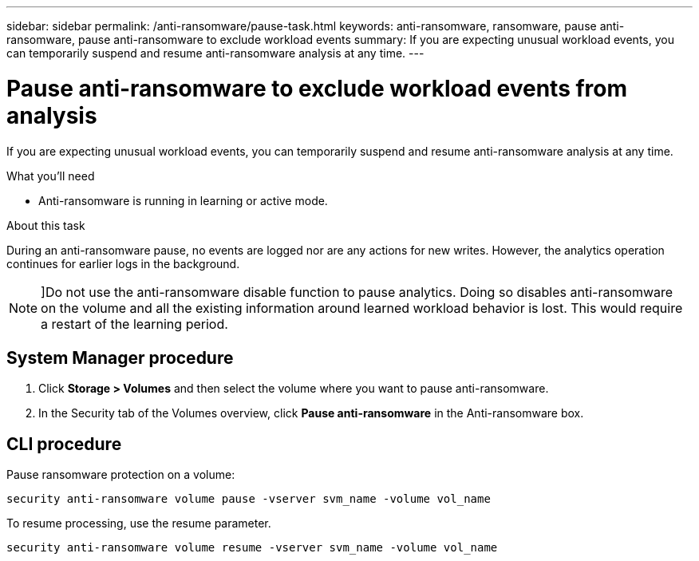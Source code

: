 ---
sidebar: sidebar
permalink: /anti-ransomware/pause-task.html
keywords: anti-ransomware, ransomware, pause anti-ransomware, pause anti-ransomware to exclude workload events
summary: If you are expecting unusual workload events, you can temporarily suspend and resume anti-ransomware analysis at any time.
---

= Pause anti-ransomware to exclude workload events from analysis
:toc: macro
:hardbreaks:
:toclevels: 1
:nofooter:
:icons: font
:linkattrs:
:imagesdir: ./media/

// new for ONTAP 9.10.1

[.lead]
If you are expecting unusual workload events, you can temporarily suspend and resume anti-ransomware analysis at any time.

.What you’ll need

*	Anti-ransomware is running in learning or active mode.

.About this task

During an anti-ransomware pause, no events are logged nor are any actions for new writes. However, the analytics operation continues for earlier logs in the background.

[NOTE]
]Do not use the anti-ransomware disable function to pause analytics. Doing so disables anti-ransomware on the volume and all the existing information around learned workload behavior is lost. This would require a restart of the learning period.

== System Manager procedure

.	Click *Storage > Volumes* and then select the volume where you want to pause anti-ransomware.
.	In the Security tab of the Volumes overview, click *Pause anti-ransomware* in the Anti-ransomware box.

== CLI procedure

Pause ransomware protection on a volume:

`security anti-ransomware volume pause -vserver svm_name -volume vol_name`

To resume processing, use the resume parameter.

`security anti-ransomware volume resume -vserver svm_name -volume vol_name`
